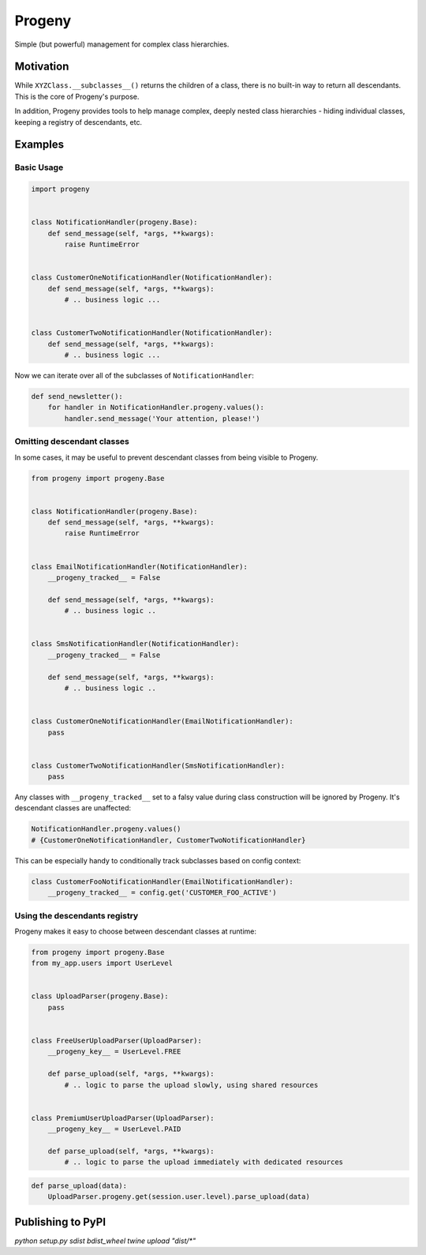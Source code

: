 =======
Progeny
=======

Simple (but powerful) management for complex class hierarchies.

.. image:: https://travis-ci.org/GoodRx/progeny.svg?branch=master
    :target: https://travis-ci.org/GoodRx/progeny


Motivation
----------

While ``XYZClass.__subclasses__()`` returns the children of a class, there is
no built-in way to return all descendants. This is the core of Progeny's
purpose.

In addition, Progeny provides tools to help manage complex, deeply nested
class hierarchies - hiding individual classes, keeping a registry of
descendants, etc.

Examples
--------

Basic Usage
===========

.. code:: python

    import progeny


    class NotificationHandler(progeny.Base):
        def send_message(self, *args, **kwargs):
            raise RuntimeError


    class CustomerOneNotificationHandler(NotificationHandler):
        def send_message(self, *args, **kwargs):
            # .. business logic ...


    class CustomerTwoNotificationHandler(NotificationHandler):
        def send_message(self, *args, **kwargs):
            # .. business logic ...

Now we can iterate over all of the subclasses of ``NotificationHandler``:

.. code:: python

    def send_newsletter():
        for handler in NotificationHandler.progeny.values():
            handler.send_message('Your attention, please!')

Omitting descendant classes
===========================

In some cases, it may be useful to prevent descendant classes from being visible to Progeny.

.. code:: python

    from progeny import progeny.Base


    class NotificationHandler(progeny.Base):
        def send_message(self, *args, **kwargs):
            raise RuntimeError


    class EmailNotificationHandler(NotificationHandler):
        __progeny_tracked__ = False

        def send_message(self, *args, **kwargs):
            # .. business logic ..


    class SmsNotificationHandler(NotificationHandler):
        __progeny_tracked__ = False

        def send_message(self, *args, **kwargs):
            # .. business logic ..


    class CustomerOneNotificationHandler(EmailNotificationHandler):
        pass


    class CustomerTwoNotificationHandler(SmsNotificationHandler):
        pass

Any classes with ``__progeny_tracked__`` set to a falsy value during class
construction will be ignored by Progeny. It's descendant classes are unaffected:

.. code:: python

    NotificationHandler.progeny.values()
    # {CustomerOneNotificationHandler, CustomerTwoNotificationHandler}

This can be especially handy to conditionally track subclasses based on config
context:

.. code:: python

    class CustomerFooNotificationHandler(EmailNotificationHandler):
        __progeny_tracked__ = config.get('CUSTOMER_FOO_ACTIVE')

Using the descendants registry
==============================

Progeny makes it easy to choose between descendant classes at runtime:

.. code:: python

    from progeny import progeny.Base
    from my_app.users import UserLevel


    class UploadParser(progeny.Base):
        pass


    class FreeUserUploadParser(UploadParser):
        __progeny_key__ = UserLevel.FREE

        def parse_upload(self, *args, **kwargs):
            # .. logic to parse the upload slowly, using shared resources


    class PremiumUserUploadParser(UploadParser):
        __progeny_key__ = UserLevel.PAID

        def parse_upload(self, *args, **kwargs):
            # .. logic to parse the upload immediately with dedicated resources

.. code:: python

    def parse_upload(data):
        UploadParser.progeny.get(session.user.level).parse_upload(data)

Publishing to PyPI
------------------

`python setup.py sdist bdist_wheel`
`twine upload "dist/*"`



